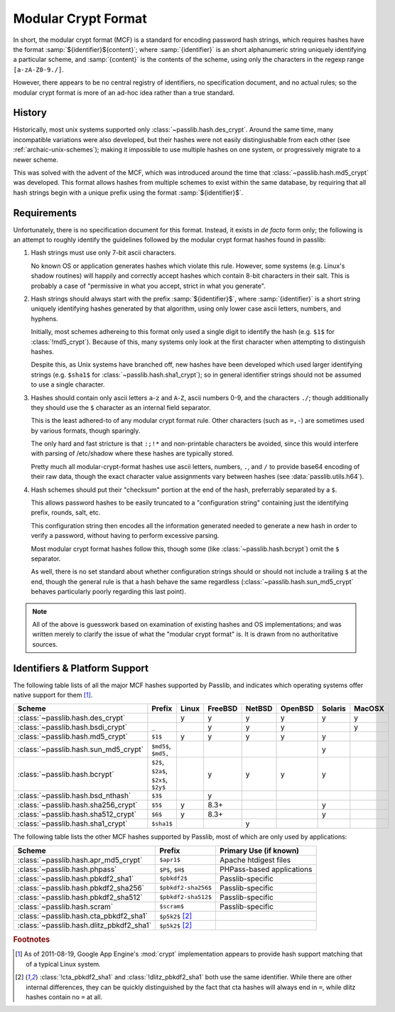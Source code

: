 .. index:: modular crypt format

.. _modular-crypt-format:

.. rst-class:: html-toggle

====================
Modular Crypt Format
====================

.. centered:: *or*, a side note about a standard that isn't

In short, the modular crypt format (MCF) is a standard
for encoding password hash strings, which requires hashes
have the format :samp:`${identifier}${content}`; where
:samp:`{identifier}` is an short alphanumeric string uniquely
identifying a particular scheme, and :samp:`{content}`
is the contents of the scheme, using only the characters
in the regexp range ``[a-zA-Z0-9./]``.

However, there appears to be no central registry of identifiers,
no specification document, and no actual rules;
so the modular crypt format is more of an ad-hoc idea rather than a true standard.

History
=======
Historically, most unix systems supported only :class:`~passlib.hash.des_crypt`.
Around the same time, many incompatible variations were also developed,
but their hashes were not easily distingiushable from each other
(see :ref:`archaic-unix-schemes`); making it impossible to use
multiple hashes on one system, or progressively migrate to a newer scheme.

This was solved with the advent of the MCF,
which was introduced around the time that :class:`~passlib.hash.md5_crypt` was developed.
This format allows hashes from multiple schemes to exist within the same
database, by requiring that all hash strings begin with a unique prefix
using the format :samp:`${identifier}$`.

Requirements
============
Unfortunately, there is no specification document for this format.
Instead, it exists in *de facto* form only; the following
is an attempt to roughly identify the guidelines followed
by the modular crypt format hashes found in passlib:

1. Hash strings must use only 7-bit ascii characters.

   No known OS or application generates hashes which violate this rule.
   However, some systems (e.g. Linux's shadow routines) will happily
   and correctly accept hashes which contain 8-bit characters in their salt.
   This is probably a case of "permissive in what you accept,
   strict in what you generate".

2. Hash strings should always start with the prefix :samp:`${identifier}$`,
   where :samp:`{identifier}` is a short string uniquely identifying
   hashes generated by that algorithm, using only lower case ascii
   letters, numbers, and hyphens.

   Initially, most schemes adhereing to this format
   only used a single digit to identify the hash
   (e.g. ``$1$`` for :class:`!md5_crypt`).
   Because of this, many systems only look at the first
   character when attempting to distinguish hashes.

   Despite this, as Unix systems have branched off,
   new hashes have been developed which used larger
   identifying strings (e.g. ``$sha1$`` for :class:`~passlib.hash.sha1_crypt`);
   so in general identifier strings should not be assumed to use a single character.

3. Hashes should contain only ascii letters ``a``-``z`` and ``A``-``Z``,
   ascii numbers 0-9, and the characters ``./``; though additionally
   they should use the ``$`` character as an internal field separator.

   This is the least adhered-to of any modular crypt format rule.
   Other characters (such as ``=,-``) are sometimes
   used by various formats, though sparingly.

   The only hard and fast stricture
   is that ``:;!*`` and non-printable characters be avoided,
   since this would interfere with parsing of /etc/shadow
   where these hashes are typically stored.

   Pretty much all modular-crypt-format hashes
   use ascii letters, numbers, ``.``, and ``/``
   to provide base64 encoding of their raw data,
   though the exact character value assignments vary between hashes
   (see :data:`passlib.utils.h64`).

4. Hash schemes should put their "checksum" portion
   at the end of the hash, preferrably separated
   by a ``$``.

   This allows password hashes to be easily truncated
   to a "configuration string" containing just
   the identifying prefix, rounds, salt, etc.

   This configuration string then encodes all the information
   generated needed to generate a new hash
   in order to verify a password, without
   having to perform excessive parsing.

   Most modular crypt format hashes follow this,
   though some (like :class:`~passlib.hash.bcrypt`) omit the ``$`` separator.

   As well, there is no set standard about whether configuration
   strings should or should not include a trailing ``$`` at the end,
   though the general rule is that a hash behave the same regardless
   (:class:`~passlib.hash.sun_md5_crypt` behaves particularly poorly
   regarding this last point).

.. note::

    All of the above is guesswork based on examination of existing
    hashes and OS implementations; and was written merely
    to clarify the issue of what the "modular crypt format" is.
    It is drawn from no authoritative sources.

.. index:: modular crypt format; known identifiers

.. _mcf-identifiers:

Identifiers & Platform Support
==============================

The following table lists of all the major MCF hashes supported by Passlib,
and indicates which operating systems offer native support for them [#gae]_.

==================================== ==================== =========== =========== =========== =========== ======= =======
Scheme                               Prefix               Linux       FreeBSD     NetBSD      OpenBSD     Solaris MacOSX
==================================== ==================== =========== =========== =========== =========== ======= =======
:class:`~passlib.hash.des_crypt`                          y           y           y           y           y       y
:class:`~passlib.hash.bsdi_crypt`    ``_``                            y           y           y                   y
:class:`~passlib.hash.md5_crypt`     ``$1$``              y           y           y           y           y
:class:`~passlib.hash.sun_md5_crypt` ``$md5$``, ``$md5,``                                                 y
:class:`~passlib.hash.bcrypt`        ``$2$``, ``$2a$``,
                                     ``$2x$``, ``$2y$``               y           y           y           y
:class:`~passlib.hash.bsd_nthash`    ``$3$``                          y
:class:`~passlib.hash.sha256_crypt`  ``$5$``              y           8.3+                                y
:class:`~passlib.hash.sha512_crypt`  ``$6$``              y           8.3+                                y
:class:`~passlib.hash.sha1_crypt`    ``$sha1$``                                   y
==================================== ==================== =========== =========== =========== =========== ======= =======

The following table lists the other MCF hashes supported by Passlib,
most of which are only used by applications:

=========================================== =================== ===========================
Scheme                                      Prefix              Primary Use (if known)
=========================================== =================== ===========================
:class:`~passlib.hash.apr_md5_crypt`        ``$apr1$``          Apache htdigest files
:class:`~passlib.hash.phpass`               ``$P$``, ``$H$``    PHPass-based applications
:class:`~passlib.hash.pbkdf2_sha1`          ``$pbkdf2$``        Passlib-specific
:class:`~passlib.hash.pbkdf2_sha256`        ``$pbkdf2-sha256$`` Passlib-specific
:class:`~passlib.hash.pbkdf2_sha512`        ``$pbkdf2-sha512$`` Passlib-specific
:class:`~passlib.hash.scram`                ``$scram$``         Passlib-specific
:class:`~passlib.hash.cta_pbkdf2_sha1`      ``$p5k2$`` [#cta]_
:class:`~passlib.hash.dlitz_pbkdf2_sha1`    ``$p5k2$`` [#cta]_
=========================================== =================== ===========================

.. rubric:: Footnotes

.. [#gae] As of 2011-08-19, Google App Engine's :mod:`crypt` implementation
          appears to provide hash support matching that of a typical Linux system.

.. [#cta] :class:`!cta_pbkdf2_sha1` and :class:`!dlitz_pbkdf2_sha1` both use
          the same identifier. While there are other internal differences,
          they can be quickly distinguished
          by the fact that cta hashes will always end in ``=``, while dlitz
          hashes contain no ``=`` at all.
